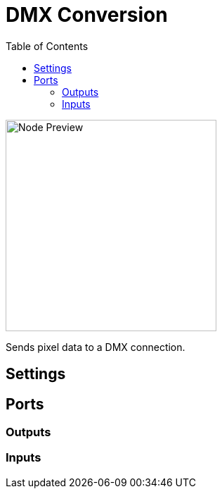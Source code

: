 = DMX Conversion
:toc:
:toclevels: 3
ifndef::imagesdir[:imagesdir: ../../../]

image::nodes/pixel/dmx-conversion/images/node.png[Node Preview,300]

Sends pixel data to a DMX connection.

== Settings

== Ports
=== Outputs

=== Inputs
